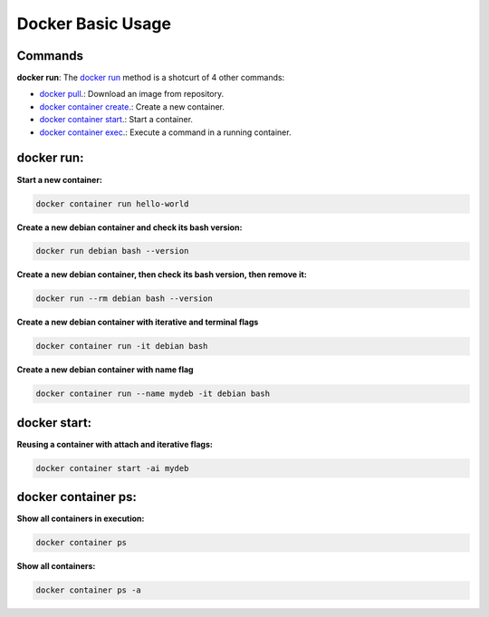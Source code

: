 Docker Basic Usage
==================

Commands
--------

**docker run**: 
The `docker run <https://docs.docker.com/engine/reference/run/>`_ method is a shotcurt of 4 other commands:

- `docker pull <https://docs.docker.com/engine/reference/commandline/pull//>`_.: Download an image from repository.
- `docker container create <https://docs.docker.com/engine/reference/commandline/container_create/>`_.: Create a new container.
- `docker container start <https://docs.docker.com/engine/reference/commandline/container_start/>`_.: Start a container.
- `docker container exec <https://docs.docker.com/engine/reference/commandline/container_exec/>`_.: Execute a command in a running container.

docker run:
-----------
**Start a new container:** 

.. code:: bash

  docker container run hello-world

**Create a new debian container and check its bash version:** 

.. code:: bash

  docker run debian bash --version

**Create a new debian container, then check its bash version, then remove it:** 

.. code:: bash

  docker run --rm debian bash --version

**Create a new debian container with iterative and terminal flags** 

.. code:: bash

 docker container run -it debian bash

**Create a new debian container with name flag** 

.. code:: bash

 docker container run --name mydeb -it debian bash

docker start:
-------------

**Reusing a container with attach and iterative flags:**

.. code:: bash

 docker container start -ai mydeb

docker container ps:
--------------------

**Show all containers in execution:**

.. code:: bash

  docker container ps

**Show all containers:**

.. code:: bash

  docker container ps -a
